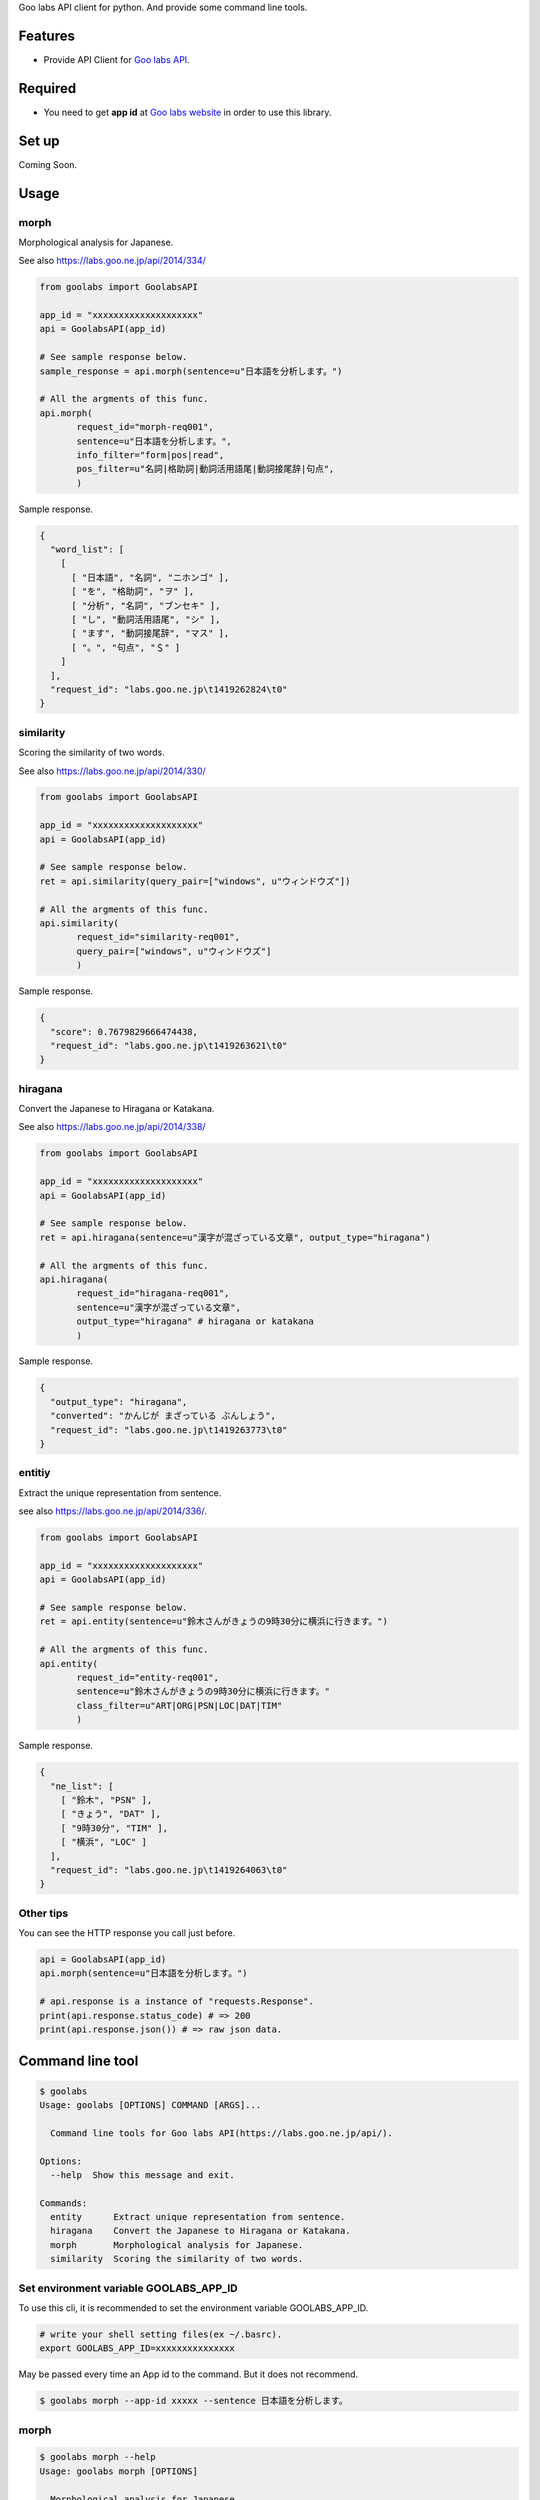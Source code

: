 Goo labs API client for python. And provide some command line tools.

|travis| |coveralls| |downloads| |version| |license|

Features
========
* Provide API Client for `Goo labs API <https://labs.goo.ne.jp/api/>`_.

Required
========
* You need to get **app id** at `Goo labs website <https://labs.goo.ne.jp/apiregister/>`_  in order to use this library.
 
Set up
======

Coming Soon.

Usage
=====

morph
--------------------

Morphological analysis for Japanese.

See also https://labs.goo.ne.jp/api/2014/334/

.. code-block:: python

 from goolabs import GoolabsAPI

 app_id = "xxxxxxxxxxxxxxxxxxxx"
 api = GoolabsAPI(app_id)
 
 # See sample response below.
 sample_response = api.morph(sentence=u"日本語を分析します。")

 # All the argments of this func.
 api.morph(
        request_id="morph-req001",
        sentence=u"日本語を分析します。",
        info_filter="form|pos|read",
        pos_filter=u"名詞|格助詞|動詞活用語尾|動詞接尾辞|句点",
        )

Sample response.

.. code-block:: json

 {
   "word_list": [
     [
       [ "日本語", "名詞", "ニホンゴ" ], 
       [ "を", "格助詞", "ヲ" ], 
       [ "分析", "名詞", "ブンセキ" ], 
       [ "し", "動詞活用語尾", "シ" ], 
       [ "ます", "動詞接尾辞", "マス" ], 
       [ "。", "句点", "＄" ]
     ]
   ], 
   "request_id": "labs.goo.ne.jp\t1419262824\t0"
 }


similarity
--------------------

Scoring the similarity of two words.

See also https://labs.goo.ne.jp/api/2014/330/

.. code-block:: python

 from goolabs import GoolabsAPI

 app_id = "xxxxxxxxxxxxxxxxxxxx"
 api = GoolabsAPI(app_id)
 
 # See sample response below.
 ret = api.similarity(query_pair=["windows", u"ウィンドウズ"])

 # All the argments of this func.
 api.similarity(
        request_id="similarity-req001",
        query_pair=["windows", u"ウィンドウズ"]
        )

Sample response.

.. code-block:: json

  {
    "score": 0.7679829666474438, 
    "request_id": "labs.goo.ne.jp\t1419263621\t0"
  }


hiragana
--------------------

Convert the Japanese to Hiragana or Katakana.

See also https://labs.goo.ne.jp/api/2014/338/

.. code-block:: python

 from goolabs import GoolabsAPI

 app_id = "xxxxxxxxxxxxxxxxxxxx"
 api = GoolabsAPI(app_id)
 
 # See sample response below.
 ret = api.hiragana(sentence=u"漢字が混ざっている文章", output_type="hiragana")

 # All the argments of this func.
 api.hiragana(
        request_id="hiragana-req001",
        sentence=u"漢字が混ざっている文章",
        output_type="hiragana" # hiragana or katakana
        )

Sample response.

.. code-block:: json

 {
   "output_type": "hiragana", 
   "converted": "かんじが まざっている ぶんしょう", 
   "request_id": "labs.goo.ne.jp\t1419263773\t0"
 }


entitiy
--------------------

Extract the unique representation from sentence.

see also https://labs.goo.ne.jp/api/2014/336/.

.. code-block:: python

 from goolabs import GoolabsAPI

 app_id = "xxxxxxxxxxxxxxxxxxxx"
 api = GoolabsAPI(app_id)
 
 # See sample response below.
 ret = api.entity(sentence=u"鈴木さんがきょうの9時30分に横浜に行きます。")

 # All the argments of this func.
 api.entity(
        request_id="entity-req001",
        sentence=u"鈴木さんがきょうの9時30分に横浜に行きます。"
        class_filter=u"ART|ORG|PSN|LOC|DAT|TIM"
        )

Sample response.

.. code-block:: json

  {
    "ne_list": [
      [ "鈴木", "PSN" ], 
      [ "きょう", "DAT" ], 
      [ "9時30分", "TIM" ], 
      [ "横浜", "LOC" ]
    ], 
    "request_id": "labs.goo.ne.jp\t1419264063\t0"
  }

Other tips
--------------------

You can see the HTTP response you call just before.

.. code-block:: python

 api = GoolabsAPI(app_id)
 api.morph(sentence=u"日本語を分析します。")

 # api.response is a instance of "requests.Response".
 print(api.response.status_code) # => 200
 print(api.response.json()) # => raw json data.

Command line tool
=================

.. code-block:: bash

  $ goolabs
  Usage: goolabs [OPTIONS] COMMAND [ARGS]...

    Command line tools for Goo labs API(https://labs.goo.ne.jp/api/).

  Options:
    --help  Show this message and exit.

  Commands:
    entity      Extract unique representation from sentence.
    hiragana    Convert the Japanese to Hiragana or Katakana.
    morph       Morphological analysis for Japanese.
    similarity  Scoring the similarity of two words.


Set environment variable GOOLABS_APP_ID
----------------------------------------

To use this cli, it is recommended to set the environment variable GOOLABS_APP_ID.

.. code-block:: bash

 # write your shell setting files(ex ~/.basrc).
 export GOOLABS_APP_ID=xxxxxxxxxxxxxxx

May be passed every time an App id to the command. But it does not recommend.

.. code-block::

 $ goolabs morph --app-id xxxxx --sentence 日本語を分析します。 

morph
--------------------

.. code-block:: bash

 $ goolabs morph --help
 Usage: goolabs morph [OPTIONS]

   Morphological analysis for Japanese.

 Options:
   -s, --sentence TEXT
   -a, --app-id TEXT
   -r, --request-id TEXT
   -i, --info-filter TEXT  form,pos,read
   -p, --pos-filter TEXT   名刺,動詞,形容詞,格助詞..etc
   -f, --file FILENAME
   -j, --json / --no-json
   --help                          Show this message and exit.

Sample of use.

.. code-block:: bash

  $ goolabs morph --sentence 日本語を分析します。 
  日本語,名詞,ニホンゴ
  を,格助詞,ヲ
  分析,名詞,ブンセキ
  し,動詞活用語尾,シ
  ます,動詞接尾辞,マス
  。,句点,＄

  # more option
  $ goolabs morph --sentence 日本語を分析します。--info-filter from,pos,read --pos-filter 名詞,句点

  # specify a file as an alternative to the sentence
  $ goolabs morph --file sentence.txt

  # get raw json
  $ goolabs morph --sentence 日本語  --json --request-id req001
  {
    "word_list": [
      [
        [
          "日本語", 
          "名詞", 
          "ニホンゴ"
        ]
      ]
    ], 
    "request_id": "req001"
  }

similarity
--------------------

.. code-block:: bash

  $ goolabs similarity --help
  Usage: goolabs similarity [OPTIONS]
  
    Scoring the similarity of two words.
  
  Options:
    -q, --query-pair TEXT...  [required]
    -a, --app-id TEXT
    -r, --request-id TEXT
    -j, --json / --no-json
    --help                      Show this message and exit.

Sample of use.

.. code-block:: bash

  $ goolabs similarity --query-pair ウィンドウズ windows
  0.767982966647

  # get raw json.
  $ goolabs similarity --query-pair ウィンドウズ windows  --json --request-id req002
  {
    "score": 0.7679829666474438, 
    "request_id": "req002"
  }

hiragana
--------------------

.. code-block:: bash

  $ goolabs hiragana --help
  Usage: goolabs hiragana [OPTIONS]
  
    Convert the Japanese to Hiragana or Katakana.
  
  Options:
    -s, --sentence TEXT
    -o, --output-type [hiragana|katakana]
    -a, --app-id TEXT
    -r, --request-id TEXT
    -f, --file FILENAME
    -j, --json / --no-json
    --help                          Show this message and exit.

Sample of use.

.. code-block:: bash

  $ goolabs hiragana --sentence 日本語
  にほんご

  # convert to Katakana
  $ goolabs hiragana --sentence 日本語 --output-type katakana
  ニホンゴ

  # specify a file as an alternative to the sentence
  $ goolabs hiragana --file sentence.txt

  # get raw json
  $ goolabs hiragana --sentence 日本語 --json --request-id req003
  {
    "output_type": "hiragana", 
    "converted": "にほんご", 
    "request_id": "req003"
  }

entity
--------------------

.. code-block:: bash

  $ goolabs entity --help
  Usage: goolabs entity [OPTIONS]

    Extract unique representation from sentence.

  Options:
    -s, --sentence TEXT
    -c, --class-filter TEXT  ART,ORG,PSN,LOC,DAT
    -a, --app-id TEXT
    -r, --request-id TEXT
    -f, --file FILENAME
    -j, --json / --no-json
    --help                   Show this message and exit.

Sample of use.

.. code-block:: bash

  $ goolabs entity --sentence 佐藤氏、2014年12月に足の小指骨折し豊洲の病院へ
  佐藤,PSN
  2014年12月,DAT
  豊洲,LOC

  # more option
  $ goolabs entity --sentence 佐藤氏、2014年12月に足の小指骨折し豊洲の病院へ --class-filter PSN,LOC
  佐藤,PSN
  豊洲,LOC

  # specify a file as an alternative to the sentence
  $ goolabs entity --file sentence.txt

  # get raw json
  $ goolabs entity --sentence 佐藤氏 --json --request-id req004
  {
    "ne_list": [
      [
        "佐藤", 
        "PSN"
      ]
    ], 
    "request_id": "req004"
  }


Python Support
==============
* Python 2.6, 2.7, 3,3, 3.4 or later.

Using
=====
* `Goo labs API <https://labs.goo.ne.jp/api/>`_ .

License
=======
* Source code of this library Licensed under the MIT License.
* You have to use of Goo labs API under `the Term <https://labs.goo.ne.jp/apiterm/>`_

See the LICENSE.rst file for specific terms.

Authors
=======

* tell-k <ffk2005 at gmail.com>

History
=======

0.1.0(Dec 23, 2014)
---------------------
* First release

.. |travis| image:: https://travis-ci.org/tell-k/goolabs.svg?branch=master
    :target: https://travis-ci.org/tell-k/goolabs

.. |coveralls| image:: https://coveralls.io/repos/tell-k/goolabs/badge.png
    :target: https://coveralls.io/r/tell-k/goolabs
    :alt: coveralls.io

.. |downloads| image:: https://pypip.in/d/goolabs/badge.png
    :target: http://pypi.python.org/pypi/goolabs/
    :alt: downloads

.. |version| image:: https://pypip.in/v/goolabs/badge.png
    :target: http://pypi.python.org/pypi/goolabs/
    :alt: latest version

.. |license| image:: https://pypip.in/license/goolabs/badge.png
    :target: http://pypi.python.org/pypi/goolabs/
    :alt: license
